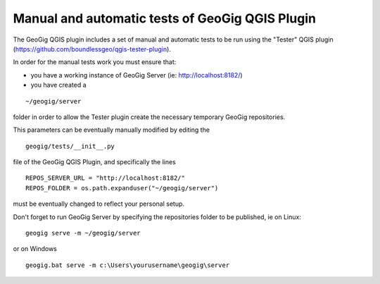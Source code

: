 Manual and automatic tests of GeoGig QGIS Plugin
==============================

The GeoGig QGIS plugin includes a set of manual and automatic tests to be run using the "Tester" QGIS plugin (https://github.com/boundlessgeo/qgis-tester-plugin).

In order for the manual tests work you must ensure that:

- you have a working instance of GeoGig Server (ie: http://localhost:8182/)

- you have created a

::

	~/geogig/server


folder in order to allow the Tester plugin create the necessary temporary GeoGig repositories.

This parameters can be eventually manually modified by editing the

::

	geogig/tests/__init__.py


file of the GeoGig QGIS Plugin, and specifically the lines

::

	REPOS_SERVER_URL = "http://localhost:8182/"
	REPOS_FOLDER = os.path.expanduser("~/geogig/server")

must be eventually changed to reflect your personal setup.

Don't forget to run GeoGig Server by specifying the repositories folder to be published, ie on Linux:

::

	geogig serve -m ~/geogig/server

or on Windows

::

	geogig.bat serve -m c:\Users\yourusername\geogig\server
